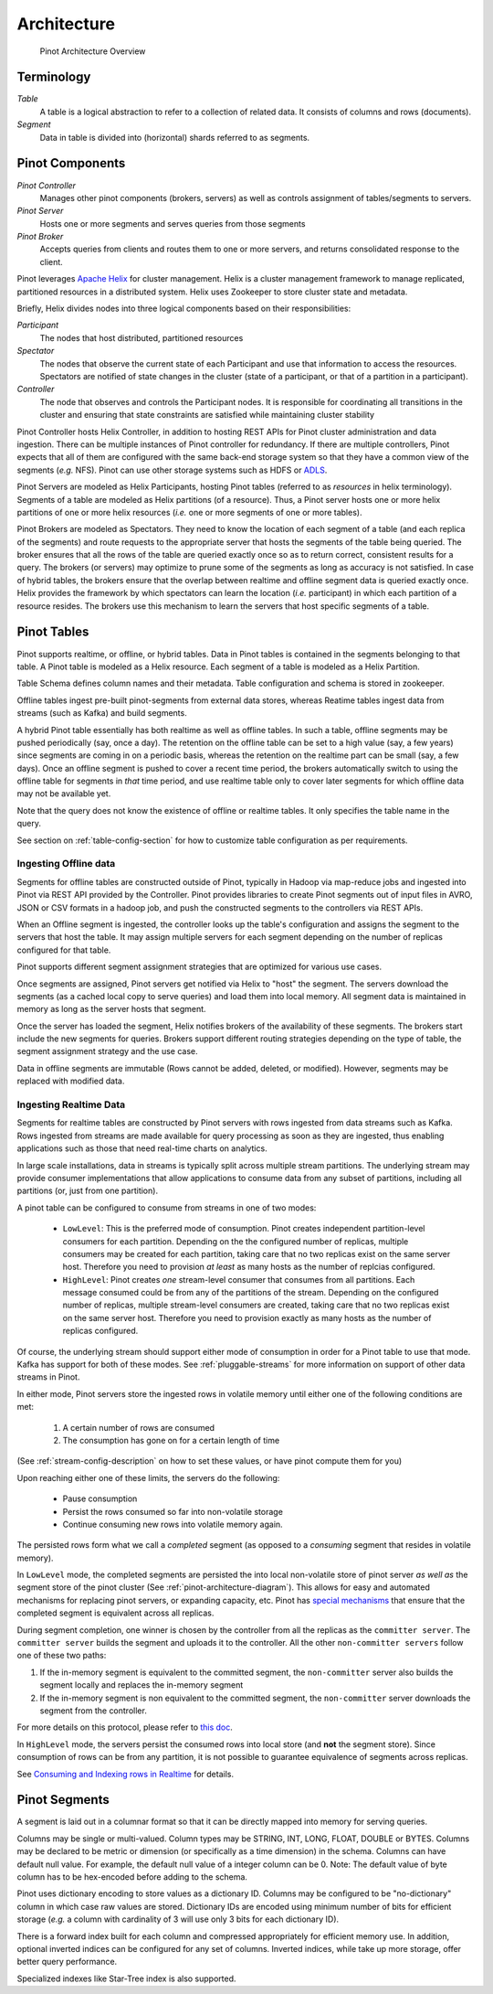 ..
.. Licensed to the Apache Software Foundation (ASF) under one
.. or more contributor license agreements.  See the NOTICE file
.. distributed with this work for additional information
.. regarding copyright ownership.  The ASF licenses this file
.. to you under the Apache License, Version 2.0 (the
.. "License"); you may not use this file except in compliance
.. with the License.  You may obtain a copy of the License at
..
..   http://www.apache.org/licenses/LICENSE-2.0
..
.. Unless required by applicable law or agreed to in writing,
.. software distributed under the License is distributed on an
.. "AS IS" BASIS, WITHOUT WARRANTIES OR CONDITIONS OF ANY
.. KIND, either express or implied.  See the License for the
.. specific language governing permissions and limitations
.. under the License.
..

.. _pinot-architecture-section:

Architecture
============

.. _pinot-architecture-diagram:

.. figure:: img/pinot-architecture.png

   Pinot Architecture Overview

Terminology
-----------

*Table*
    A table is a logical abstraction to refer to a collection of related data. It consists of columns and rows (documents).
*Segment*
    Data in table is divided into (horizontal) shards referred to as segments.

Pinot Components
----------------

*Pinot Controller*
    Manages other pinot components (brokers, servers) as well as controls assignment of tables/segments to servers.
*Pinot Server*
    Hosts one or more segments and serves queries from those segments
*Pinot Broker*
    Accepts queries from clients and routes them to one or more servers, and returns consolidated response to the client.

Pinot leverages `Apache Helix <http://helix.apache.org>`_ for cluster management.
Helix is a cluster management framework to manage replicated, partitioned resources in a distributed system.
Helix uses Zookeeper to store cluster state and metadata.

Briefly, Helix divides nodes into three logical components based on their responsibilities:

*Participant*
    The nodes that host distributed, partitioned resources
*Spectator*
    The nodes that observe the current state of each Participant and use that information to access the resources.
    Spectators are notified of state changes in the cluster (state of a participant, or that of a partition in a participant).
*Controller*
    The node that observes and controls the Participant nodes. It is responsible for coordinating all transitions
    in the cluster and ensuring that state constraints are satisfied while maintaining cluster stability

Pinot Controller hosts Helix Controller, in addition to hosting REST APIs for Pinot cluster administration and data ingestion.
There can be multiple instances of Pinot controller for redundancy. If there are multiple controllers, Pinot expects that all
of them are configured with the same back-end storage system so that they have a common view of the segments (*e.g.* NFS).
Pinot can use other storage systems such as HDFS or `ADLS <https://azure.microsoft.com/en-us/services/storage/data-lake-storage/>`_.

Pinot Servers are modeled as Helix Participants, hosting Pinot tables (referred to as *resources* in helix terminology).
Segments of a table are modeled as Helix partitions (of a resource). Thus, a Pinot server hosts one or more helix partitions of one
or more helix resources (*i.e.* one or more segments of one or more tables).

Pinot Brokers are modeled as Spectators. They need to know the location of each segment of a table (and each replica of the
segments)
and route requests to the
appropriate server that hosts the segments of the table being queried. The broker ensures that all the rows of the table
are queried exactly once so as to return correct, consistent results for a query. The brokers (or servers) may optimize
to prune some of the segments as long as accuracy is not satisfied. In case of hybrid tables, the brokers ensure that
the overlap between realtime and offline segment data is queried exactly once.
Helix provides the framework by which spectators can learn the location (*i.e.* participant) in which each partition
of a resource resides. The brokers use this mechanism to learn the servers that host specific segments of a table.

Pinot Tables
------------

Pinot supports realtime, or offline, or hybrid tables. Data in Pinot tables is contained in the segments
belonging to that table. A Pinot table is modeled as a Helix resource.  Each segment of a table is modeled as a Helix Partition.

Table Schema defines column names and their metadata. Table configuration and schema is stored in zookeeper.

Offline tables ingest pre-built pinot-segments from external data stores, whereas Reatime tables
ingest data from streams (such as Kafka) and build segments.

A hybrid Pinot table essentially has both realtime as well as offline tables.
In such a table, offline segments may be pushed periodically (say, once a day). The retention on the offline table
can be set to a high value (say, a few years) since segments are coming in on a periodic basis, whereas the retention
on the realtime part can be small (say, a few days). Once an offline segment is pushed to cover a recent time period,
the brokers automatically switch to using the offline table for segments in *that* time period, and use realtime table
only to cover later segments for which offline data may not be available yet.

Note that the query does not know the existence of offline or realtime tables. It only specifies the table name
in the query.

See section on :ref:`table-config-section` for how to customize table configuration as per requirements.


Ingesting Offline data
^^^^^^^^^^^^^^^^^^^^^^
Segments for offline tables are constructed outside of Pinot, typically in Hadoop via map-reduce jobs
and ingested into Pinot via REST API provided by the Controller.
Pinot provides libraries to create Pinot segments out of input files in AVRO, JSON or CSV formats in a hadoop job, and push
the constructed segments to the controllers via REST APIs.

When an Offline segment is ingested, the controller looks up the table's configuration and assigns the segment
to the servers that host the table. It may assign multiple servers for each segment depending on the number of replicas
configured for that table.

Pinot supports different segment assignment strategies that are optimized for various use cases.

Once segments are assigned, Pinot servers get notified via Helix to "host" the segment. The servers download the segments
(as a cached local copy to serve queries) and load them into local memory. All segment data is maintained in memory as long
as the server hosts that segment.

Once the server has loaded the segment, Helix notifies brokers of the availability of these segments. The brokers
start include the new
segments for queries. Brokers support different routing strategies depending on the type of table, the segment assignment
strategy and the use case.

Data in offline segments are immutable (Rows cannot be added, deleted, or modified). However, segments may be replaced with modified data.

.. _ingesting-realtime-data:

Ingesting Realtime Data
^^^^^^^^^^^^^^^^^^^^^^^
Segments for realtime tables are constructed by Pinot servers with rows ingested from data streams such as Kafka.
Rows ingested from streams are made available for query processing as soon as they are ingested, thus enabling
applications such as those that need real-time charts on analytics.

In large scale installations, data in streams is typically split across multiple stream partitions. The underlying
stream may provide consumer implementations that allow applications to consume data from any subset of partitions,
including all partitions (or, just from one partition).

A pinot table can be configured to consume from streams in one of two modes:

    * ``LowLevel``: This is the preferred mode of consumption. Pinot creates independent partition-level consumers for
      each partition. Depending on the the configured number of replicas, multiple consumers may be created for
      each partition, taking care that no two replicas exist on the same server host. Therefore you need to provision
      *at least* as many hosts as the number of replcias configured.

    * ``HighLevel``: Pinot creates *one* stream-level consumer that consumes from all partitions. Each message consumed
      could be from any of the partitions of the stream. Depending on the configured number of replicas, multiple
      stream-level consumers are created, taking care that no two replicas exist on the same server host.  Therefore
      you need to provision exactly as many hosts as the number of replicas configured.

Of course, the underlying stream should support either mode of consumption in order for a Pinot table to use that
mode. Kafka has support for both of these modes. See :ref:`pluggable-streams` for more information on support of other
data streams in Pinot.

In either mode, Pinot servers store the ingested rows in volatile memory until either one of the following conditions are met:

    #. A certain number of rows are consumed
    #. The consumption has gone on for a certain length of time

(See :ref:`stream-config-description` on how to set these values, or have pinot compute them for you)

Upon reaching either one of these limits, the servers do the following:

    * Pause consumption
    * Persist the rows consumed so far into non-volatile storage
    * Continue consuming new rows into volatile memory again.

The persisted rows form what we call a *completed* segment (as opposed to a *consuming*
segment that resides in volatile memory).

In ``LowLevel`` mode, the completed segments are persisted the into local non-volatile store of pinot server
*as well as* the segment store of the pinot cluster (See :ref:`pinot-architecture-diagram`). This allows for
easy and automated mechanisms for replacing pinot servers, or expanding capacity, etc. Pinot has
`special mechanisms <https://cwiki.apache.org/confluence/display/PINOT/Consuming+and+Indexing+rows+in+Realtime#ConsumingandIndexingrowsinRealtime-Segmentcompletionprotocol>`_
that ensure that the completed segment is equivalent across all replicas.

During segment completion, one winner is chosen by the controller from all the replicas as the ``committer server``. The ``committer server`` builds the segment and uploads it to the controller. All the other ``non-committer servers`` follow one of these two paths:

1. If the in-memory segment is equivalent to the committed segment, the ``non-committer`` server also builds the segment locally and replaces the in-memory segment
2. If the in-memory segment is non equivalent to the committed segment, the ``non-committer`` server downloads the segment from the controller.

For more details on this protocol, please refer to `this doc <https://cwiki.apache.org/confluence/display/PINOT/Consuming+and+Indexing+rows+in+Realtime#ConsumingandIndexingrowsinRealtime-Segmentcompletionprotocol>`_.

In ``HighLevel`` mode, the servers persist the consumed rows into local store (and **not** the segment store). Since consumption of rows
can be from any partition, it is not possible to guarantee equivalence of segments across replicas.

See `Consuming and Indexing rows in Realtime <https://cwiki.apache.org/confluence/display/PINOT/Consuming+and+Indexing+rows+in+Realtime>`_ for details.


Pinot Segments
--------------

A segment is laid out in a columnar format so that it can be directly mapped into memory for serving queries.

Columns may be single or multi-valued. Column types may be
STRING, INT, LONG, FLOAT, DOUBLE or BYTES. Columns may be declared to be metric or dimension (or specifically as a time dimension)
in the schema. Columns can have default null value. For example, the default null value of a integer column can be 0.
Note: The default value of byte column has to be hex-encoded before adding to the schema.

Pinot uses dictionary encoding to store values as a dictionary ID. Columns may be configured to be "no-dictionary" column in which
case raw values are stored. Dictionary IDs are encoded using minimum number of bits for efficient storage (*e.g.* a column with cardinality
of 3 will use only 3 bits for each dictionary ID).

There is a forward index built for each column and compressed appropriately for efficient memory use.  In addition, optional inverted indices can be
configured for any set of columns. Inverted indices, while take up more storage, offer better query performance.

Specialized indexes like Star-Tree index is also supported.

